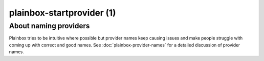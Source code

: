 ==========================
plainbox-startprovider (1)
==========================

.. argparse::
    :ref: plainbox.impl.box.get_parser_for_sphinx
    :prog: plainbox
    :manpage:
    :path: startprovider
    :nodefault:

About naming providers
======================

Plainbox tries to be intuitive where possible but provider names keep causing
issues and make people struggle with coming up with correct and good names.
See :doc:`plainbox-provider-names` for a detailed discussion of provider names.
